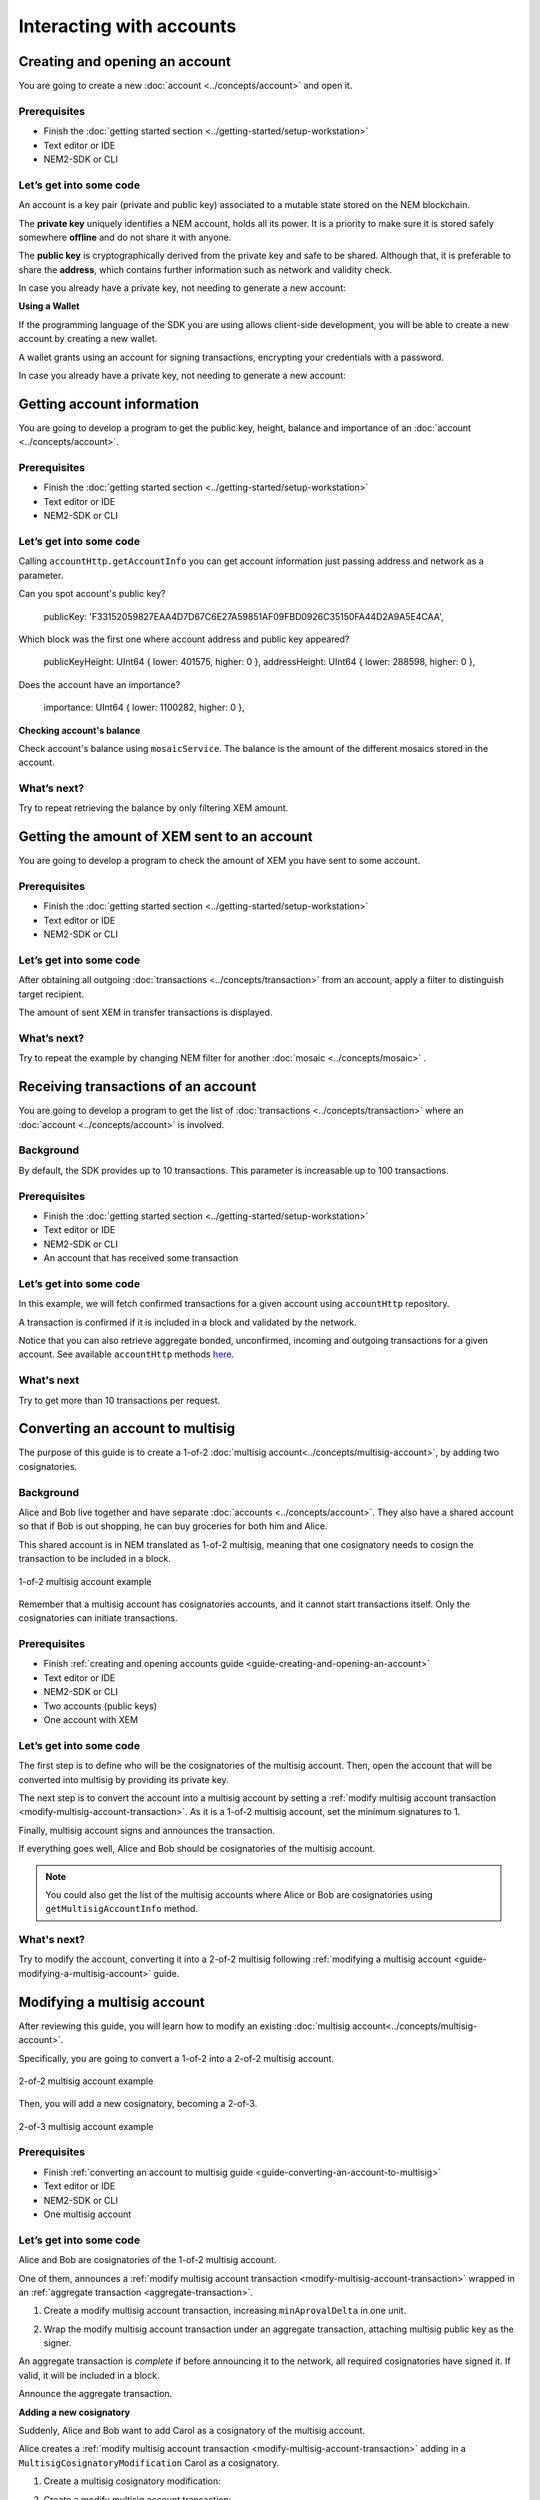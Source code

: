#########################
Interacting with accounts
#########################

.. _guide-creating-and-opening-an-account:

*******************************
Creating and opening an account
*******************************

You are going to create a new :doc:`account <../concepts/account>` and open it.

Prerequisites
=============

- Finish the :doc:`getting started section <../getting-started/setup-workstation>`
- Text editor or IDE
- NEM2-SDK or CLI

Let’s get into some code
=========================

An account is a key pair (private and public key) associated to a mutable state stored on the NEM blockchain.

.. example-code::

    .. literalinclude:: ../resources/examples/typescript/account/CreatingAnAccount.ts
        :language: typescript
        :lines:  23-

    .. literalinclude:: ../resources/examples/javascript/account/CreatingAnAccount.js
        :language: javascript
        :lines: 23-

    .. literalinclude:: ../resources/examples/cli/account/CreatingAnAccount.sh
        :language: bash
        :start-after: #!/bin/sh

The **private key** uniquely identifies a NEM account, holds all its power.  It is a priority to make sure it is stored safely somewhere **offline** and do not share it with anyone.

The **public key** is cryptographically derived from the private key and safe to be shared. Although that, it is preferable to share the **address**, which contains further information such as network and validity check.

In case you already have a private key, not needing to generate a new account:

.. example-code::

    .. literalinclude:: ../resources/examples/typescript/account/OpeningAnAccount.ts
        :language: typescript
        :lines:  21-

    .. literalinclude:: ../resources/examples/java/src/test/java/nem2/guides/examples/account/CreatingAnAccount.java
        :language: java
        :lines: 31-34

    .. literalinclude:: ../resources/examples/javascript/account/OpeningAnAccount.js
        :language: javascript
        :lines: 23-

**Using a Wallet**

If the programming language of the SDK you are using allows client-side development, you will be able to create a new account by creating a new wallet.

A wallet grants using an account for signing transactions, encrypting your credentials with a password.

.. example-code::

    .. literalinclude:: ../resources/examples/typescript/account/CreatingAnAccountWallet.ts
        :language: typescript
        :lines:  21-

    .. literalinclude:: ../resources/examples/javascript/account/CreatingAnAccountWallet.js
        :language: javascript
        :lines: 24-

    .. literalinclude:: ../resources/examples/cli/account/CreatingAnAccountWallet.sh
        :language: bash
        :start-after: #!/bin/sh

In case you already have a private key, not needing to generate a new account:

.. example-code::

    .. literalinclude:: ../resources/examples/typescript/account/OpeningAnAccountWallet.ts
        :language: typescript
        :lines:  21-

    .. literalinclude:: ../resources/examples/javascript/account/OpeningAnAccountWallet.js
        :language: javascript
        :lines: 24-
        
    .. literalinclude:: ../resources/examples/cli/account/OpeningAnAccountWallet.sh
        :language: bash
        :start-after: #!/bin/sh

.. _guide-getting-account-information:

***************************
Getting account information
***************************

You are going to develop a program to get the public key, height, balance and importance of an :doc:`account <../concepts/account>`.

Prerequisites
=============

- Finish the :doc:`getting started section <../getting-started/setup-workstation>`
- Text editor or IDE
- NEM2-SDK or CLI

Let’s get into some code
=========================

Calling ``accountHttp.getAccountInfo`` you can get account information just passing address and network as a parameter.

.. example-code::

    .. literalinclude:: ../resources/examples/typescript/account/GettingAccountInformation.ts
        :language: typescript
        :lines:  21-
    
    .. literalinclude:: ../resources/examples/java/src/test/java/nem2/guides/examples/account/GettingAccountInformation.java
        :language: java
        :lines: 33-40

    .. literalinclude:: ../resources/examples/javascript/account/GettingAccountInformation.js
        :language: javascript
        :lines: 24-

    .. literalinclude:: ../resources/examples/cli/account/GettingAccountInformation.sh
        :language: bash
        :start-after: #!/bin/sh
    
Can you spot account's public key?

    publicKey: 'F33152059827EAA4D7D67C6E27A59851AF09FBD0926C35150FA44D2A9A5E4CAA',

Which block was the first one where account address and public key appeared?

    publicKeyHeight: UInt64 { lower: 401575, higher: 0 },
    addressHeight: UInt64 { lower: 288598, higher: 0 },

Does the account have an importance?

    importance: UInt64 { lower: 1100282, higher: 0 },

**Checking account's balance**

Check account's balance using ``mosaicService``. The balance is the amount of the different mosaics stored in the account.

.. example-code::

    .. literalinclude:: ../resources/examples/typescript/account/CheckingBalanceOfAnAccount.ts
        :language: typescript
        :lines:  21-

    .. literalinclude:: ../resources/examples/javascript/account/CheckingBalanceOfAnAccount.js
        :language: javascript
        :lines: 27-

    .. literalinclude:: ../resources/examples/cli/account/CheckingBalanceOfAnAccount.sh
        :language: bash
        :start-after: #!/bin/sh


What’s next?
============

Try to repeat retrieving the balance by only filtering XEM amount.

.. _guide-getting-the-amount-of-XEM-sent-to-an-account:

********************************************
Getting the amount of XEM sent to an account
********************************************

You are going to develop a program to check the amount of XEM you have sent to some account.

Prerequisites
=============

- Finish the :doc:`getting started section <../getting-started/setup-workstation>`
- Text editor or IDE
- NEM2-SDK or CLI

Let’s get into some code
=========================

After obtaining all outgoing :doc:`transactions <../concepts/transaction>` from an account, apply a filter to distinguish target recipient.

.. example-code::

    .. literalinclude:: ../resources/examples/typescript/account/GettingTheAmountOfXEMSentToAnAccount.ts
        :language: typescript
        :lines:  23-

    .. literalinclude:: ../resources/examples/java/src/test/java/nem2/guides/examples/account/GettingTheAmountOfXEMSentToAnAccount.java
        :language: java
        :lines: 40-66

    .. literalinclude:: ../resources/examples/javascript/account/GettingTheAmountOfXEMSentToAnAccount.js
        :language: javascript
        :lines: 28-

The amount of sent XEM in transfer transactions is displayed.

What’s next?
============

Try to repeat the example by changing NEM filter for another :doc:`mosaic <../concepts/mosaic>` .

.. _guide-receiving-transactions-of-an-account:

************************************
Receiving transactions of an account 
************************************

You are going to develop a program to get the list of :doc:`transactions <../concepts/transaction>` where an :doc:`account <../concepts/account>` is involved.

Background
==========

By default, the SDK provides up to 10 transactions. This parameter is increasable up to 100 transactions.

Prerequisites
=============

- Finish the :doc:`getting started section <../getting-started/setup-workstation>`
- Text editor or IDE
- NEM2-SDK or CLI
- An account that has received some transaction

Let’s get into some code
=========================

In this example, we will fetch confirmed transactions for a given account using ``accountHttp`` repository.

A transaction is confirmed if it is included in a block and validated by the network.

.. example-code::

    .. literalinclude:: ../resources/examples/typescript/account/GettingConfirmedTransactions.ts
        :language: typescript
        :lines:  21-
    
    .. literalinclude:: ../resources/examples/java/src/test/java/nem2/guides/examples/account/GettingConfirmedTransactions.java
        :language: java
        :lines: 36-48

    .. literalinclude:: ../resources/examples/javascript/account/GettingConfirmedTransactions.js
        :language: javascript
        :lines: 26-

    .. literalinclude:: ../resources/examples/cli/account/GettingConfirmedTransactions.sh
        :language: bash
        :start-after: #!/bin/sh

Notice that you can also retrieve aggregate bonded, unconfirmed, incoming and outgoing transactions for a given account. See available ``accountHttp`` methods `here <https://nemtech.github.io/nem2-sdk-typescript-javascript/classes/_infrastructure_accounthttp_.accounthttp.html>`_.

What's next
===========

Try to get more than 10 transactions per request.

.. _guide-converting-an-account-to-multisig:

*********************************
Converting an account to multisig
*********************************

The purpose of this guide is to create a 1-of-2 :doc:`multisig account<../concepts/multisig-account>`, by adding two cosignatories.

Background
==========

Alice and Bob live together and have separate :doc:`accounts <../concepts/account>`. They also have a shared account so that if Bob is out shopping, he can buy groceries for both him and Alice.

This shared account is in NEM translated as 1-of-2 multisig, meaning that one cosignatory needs to cosign the transaction to be included in a block.

.. figure:: ../resources/images/guides-accounts-multisig-1-of-2.png
    :align: center
    :width: 350px

    1-of-2 multisig account example

Remember that a multisig account has cosignatories accounts, and it cannot start transactions itself. Only the cosignatories can initiate transactions.

Prerequisites
=============

- Finish :ref:`creating and opening accounts guide <guide-creating-and-opening-an-account>`
- Text editor or IDE
- NEM2-SDK or CLI
- Two accounts (public keys)
- One account with XEM

Let’s get into some code
=========================

The first step is to define who will be the cosignatories of the multisig account. Then, open the account that will be converted into multisig by providing its private key.

.. example-code::

    .. literalinclude:: ../resources/examples/typescript/account/ConvertingAnAccountToMultisig.ts
        :language: typescript
        :lines:  25-35
    
    .. literalinclude:: ../resources/examples/java/src/test/java/nem2/guides/examples/account/ConvertingAnAccountToMultisig.java
        :language: java
        :lines: 39-49

    .. literalinclude:: ../resources/examples/javascript/account/ConvertingAnAccountToMultisig.js
        :language: javascript
        :lines: 29-39

The next step is to convert the account into a multisig account by setting a :ref:`modify multisig account transaction <modify-multisig-account-transaction>`. As it is a 1-of-2 multisig account, set the minimum signatures to 1.

.. example-code::

    .. literalinclude:: ../resources/examples/typescript/account/ConvertingAnAccountToMultisig.ts
        :language: typescript
        :lines: 37-51

    .. literalinclude:: ../resources/examples/java/src/test/java/nem2/guides/examples/account/ConvertingAnAccountToMultisig.java
        :language: java
        :lines: 51-67

    .. literalinclude:: ../resources/examples/javascript/account/ConvertingAnAccountToMultisig.js
        :language: javascript
        :lines: 41-55

Finally, multisig account signs and announces the transaction.

.. example-code::

    .. literalinclude:: ../resources/examples/typescript/account/ConvertingAnAccountToMultisig.ts
        :language: typescript
        :lines: 53-

    .. literalinclude:: ../resources/examples/java/src/test/java/nem2/guides/examples/account/ConvertingAnAccountToMultisig.java
        :language: java
        :lines: 68-70

    .. literalinclude:: ../resources/examples/javascript/account/ConvertingAnAccountToMultisig.js
        :language: javascript
        :lines: 57-

.. _guide-get-multisig-account-info:

If everything goes well, Alice and Bob should be cosignatories of the multisig account.

.. example-code::

    .. literalinclude:: ../resources/examples/typescript/account/GettingMultisigAccountCosignatories.ts
        :language: typescript
        :lines: 20-

    .. literalinclude:: ../resources/examples/java/src/test/java/nem2/guides/examples/account/GettingMultisigAccountInformation.java
        :language: java
        :lines: 18-27

    .. literalinclude:: ../resources/examples/javascript/account/GettingMultisigAccountCosignatories.js
        :language: javascript
        :lines: 24-

.. note:: You could also get the list of the multisig accounts where Alice or Bob are cosignatories using ``getMultisigAccountInfo`` method.

What's next?
============
Try to modify the account, converting it into a 2-of-2 multisig following :ref:`modifying a multisig account <guide-modifying-a-multisig-account>` guide.

.. _guide-modifying-a-multisig-account:

****************************
Modifying a multisig account
****************************

After reviewing this guide, you will learn how to modify an existing :doc:`multisig account<../concepts/multisig-account>`.

Specifically, you are going to convert a 1-of-2 into a 2-of-2 multisig account.

.. figure:: ../resources/images/guides-accounts-multisig-2-of-2.png
    :align: center
    :width: 350px

    2-of-2 multisig account example

Then, you will add a new cosignatory, becoming a 2-of-3.

.. figure:: ../resources/images/guides-accounts-multisig-2-of-3.png
    :align: center
    :width: 350px

    2-of-3 multisig account example

Prerequisites
=============

- Finish :ref:`converting an account to multisig guide <guide-converting-an-account-to-multisig>`
- Text editor or IDE
- NEM2-SDK or CLI
- One multisig account

Let’s get into some code
=========================

Alice and Bob are cosignatories of the 1-of-2 multisig account.

One of them, announces a :ref:`modify multisig account transaction <modify-multisig-account-transaction>` wrapped in an :ref:`aggregate transaction <aggregate-transaction>`.

1) Create a modify multisig account transaction,  increasing ``minAprovalDelta`` in one unit.

.. example-code::

    .. literalinclude:: ../resources/examples/typescript/account/ModifyingAMultisigAccountIncreaseMinApproval.ts
        :language: typescript
        :lines:  24-37

    .. literalinclude:: ../resources/examples/java/src/test/java/nem2/guides/examples/account/ModifyingAMultisigAccountIncreaseMinApproval.java
        :language: java
        :lines: 41-54

    .. literalinclude:: ../resources/examples/javascript/account/ModifyingAMultisigAccountIncreaseMinApproval.js
        :language: javascript
        :lines: 29-42

2) Wrap the modify multisig account transaction under an aggregate transaction, attaching multisig public key as the signer.

An aggregate transaction is *complete* if before announcing it to the network, all required cosignatories have signed it. If valid, it will be included in a block.

.. example-code::

    .. literalinclude:: ../resources/examples/typescript/account/ModifyingAMultisigAccountIncreaseMinApproval.ts
        :language: typescript
        :lines:  39-

    .. literalinclude:: ../resources/examples/java/src/test/java/nem2/guides/examples/account/ModifyingAMultisigAccountIncreaseMinApproval.java
        :language: java
        :lines: 56-66

    .. literalinclude:: ../resources/examples/javascript/account/ModifyingAMultisigAccountIncreaseMinApproval.js
        :language: javascript
        :lines: 44-

Announce the aggregate transaction.

**Adding a new cosignatory**

Suddenly, Alice and Bob want to add Carol as a cosignatory of the multisig account.

Alice creates a :ref:`modify multisig account transaction <modify-multisig-account-transaction>` adding in a ``MultisigCosignatoryModification`` Carol as a cosignatory.

1) Create a multisig cosignatory modification:

.. example-code::

    .. literalinclude:: ../resources/examples/typescript/account/ModifyingAMultisigAccountAddCosignatory.ts
        :language: typescript
        :lines:  25-34

    .. literalinclude:: ../resources/examples/java/src/test/java/nem2/guides/examples/account/ModifyingAMultisigAccountAddCosignatory.java
        :language: java
        :lines: 42-54

    .. literalinclude:: ../resources/examples/javascript/account/ModifyingAMultisigAccountAddCosignatory.js
        :language: javascript
        :lines: 35-44

2) Create a modify multisig account transaction:

.. example-code::

    .. literalinclude:: ../resources/examples/typescript/account/ModifyingAMultisigAccountAddCosignatory.ts
        :language: typescript
        :lines:  36-44

    .. literalinclude:: ../resources/examples/java/src/test/java/nem2/guides/examples/account/ModifyingAMultisigAccountAddCosignatory.java
        :language: java
        :lines: 56-62

    .. literalinclude:: ../resources/examples/javascript/account/ModifyingAMultisigAccountAddCosignatory.js
        :language: javascript
        :lines: 46-54

3) Create an aggregate bonded transaction:

.. example-code::

    .. literalinclude:: ../resources/examples/typescript/account/ModifyingAMultisigAccountAddCosignatory.ts
        :language: typescript
        :lines:  46-54

    .. literalinclude:: ../resources/examples/java/src/test/java/nem2/guides/examples/account/ModifyingAMultisigAccountAddCosignatory.java
        :language: java
        :lines: 64-70

    .. literalinclude:: ../resources/examples/javascript/account/ModifyingAMultisigAccountAddCosignatory.js
        :language: javascript
        :lines: 56-64

Alice needs to lock at least 10 XEM.

Once Bob cosigns the transaction, the amount of XEM becomes available again on Alice's account.

After lock funds transaction has been confirmed, Alice announces the aggregate transaction.

.. example-code::

    .. literalinclude:: ../resources/examples/typescript/account/ModifyingAMultisigAccountAddCosignatory.ts
        :language: typescript
        :lines:  56-

    .. literalinclude:: ../resources/examples/java/src/test/java/nem2/guides/examples/account/ModifyingAMultisigAccountAddCosignatory.java
        :language: java
        :lines: 72-93

    .. literalinclude:: ../resources/examples/javascript/account/ModifyingAMultisigAccountAddCosignatory.js
        :language: javascript
        :lines: 65-

What’s next?
============

Bob didn't cosign the transaction yet. Follow :ref:`signing announced aggregate bonded transactions guide<guide-signing-announced-aggregate-bonded-transactions>`.

Once you have finished this guide, try to delete a cosignatory from the multisig. Notice that multisig accounts can be converted again to regular accounts by removing all cosignatories, just make sure you own the multisig private key!

The following shows how to remove a cosignatory of a 2-of-3 multisig account with minimum removal set to 1.

.. example-code::

    .. literalinclude:: ../resources/examples/typescript/account/ModifyingAMultisigAccountRemoveCosignatory.ts
        :language: typescript
        :lines:  25-

    .. literalinclude:: ../resources/examples/java/src/test/java/nem2/guides/examples/account/ModifyingAMultisigAccountRemoveCosignatory.java
        :language: java
        :lines: 39-71

    .. literalinclude:: ../resources/examples/javascript/account/ModifyingAMultisigAccountRemoveCosignatory.js
        :language: javascript
        :lines: 31-


.. _guide-creating-a-mlma:

*********************************************
Creating a multilevel multisig account (MLMA)
*********************************************

Following this tutorial, you will create a :doc:`multi-level multisig account <../concepts/multisig-account>`.

.. figure:: ../resources/images/concepts-multisig-multilevel-1.png
    :align: center
    :width: 750px

    Three-level multisig account example

Background
==========
A multi-level multisig is a multisig that has a cosignatory that is another multisig.

Consider the following constraints:

* The maximum number of levels is ``3``.
* The maximum of no-multisig cosignatories (leaf) is ``15``.

Prerequisites
=============

- Finish :ref:`converting an account to multisig guide <guide-converting-an-account-to-multisig>`
- Text editor or IDE
- NEM2-SDK or CLI

Let’s get into some code
=========================

1) Creating multisig account #2

.. example-code::

    .. literalinclude:: ../resources/examples/typescript/account/CreatingAMultilevelMultisigAccount.ts
        :language: typescript
        :lines:  26-62

    .. literalinclude:: ../resources/examples/java/src/test/java/nem2/guides/examples/account/CreatingAMultilevelMultisigAccount.java
        :language: java
        :lines: 39-75

    .. literalinclude:: ../resources/examples/javascript/account/CreatingAMultilevelMultisigAccount.js
        :language: javascript
        :lines: 29-65

2) Creating multisig account #3

.. example-code::

    .. literalinclude:: ../resources/examples/typescript/account/CreatingAMultilevelMultisigAccount.ts
        :language: typescript
        :lines:  65-105

    .. literalinclude:: ../resources/examples/java/src/test/java/nem2/guides/examples/account/CreatingAMultilevelMultisigAccount.java
        :language: java
        :lines: 77-117

    .. literalinclude:: ../resources/examples/javascript/account/CreatingAMultilevelMultisigAccount.js
        :language: javascript
        :lines: 68-108

3) Creating multisig account #1

.. example-code::

    .. literalinclude:: ../resources/examples/typescript/account/CreatingAMultilevelMultisigAccount.ts
        :language: typescript
        :lines: 108-

    .. literalinclude:: ../resources/examples/java/src/test/java/nem2/guides/examples/account/CreatingAMultilevelMultisigAccount.java
        :language: java
        :lines: 119-149

    .. literalinclude:: ../resources/examples/javascript/account/CreatingAMultilevelMultisigAccount.js
        :language: javascript
        :lines: 110-

What's next?
============
Who should cosign the transaction if Account #5 initiates an aggregate bonded transaction? Notice that multisig accounts are not capable of cosigning transactions, being responsible for doing so cosignatories.

.. figure:: ../resources/images/concepts-multisig-multilevel-2.png
    :align: center
    :width: 750px

    Sending an aggregate bonded transaction from a MLMA
